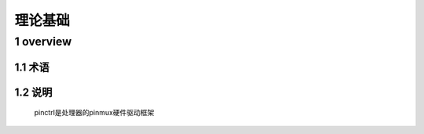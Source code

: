理论基础
===============

1 overview
---------------

.. image:: _images/pinctrl.png

1.1 术语
*****************

1.2 说明
*****************

  pinctrl是处理器的pinmux硬件驱动框架

 